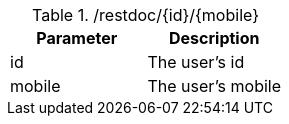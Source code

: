 ./restdoc/{id}/{mobile}
|===
|Parameter|Description

|id
|The user's id

|mobile
|The user's mobile

|===